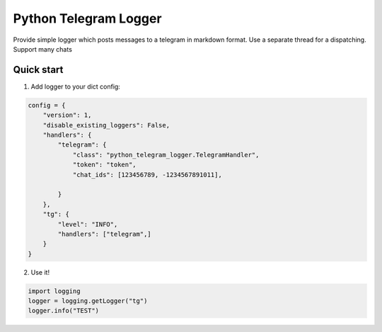 =====
Python Telegram Logger
=====

Provide simple logger which posts messages to a telegram in markdown format. Use a separate thread for a dispatching. Support many chats

Quick start
-----------

1. Add logger to your dict config:

.. code-block:: python

    config = {
        "version": 1,
        "disable_existing_loggers": False,
        "handlers": {
            "telegram": {
                "class": "python_telegram_logger.TelegramHandler",
                "token": "token",
                "chat_ids": [123456789, -1234567891011],

            }
        },
        "tg": {
            "level": "INFO",
            "handlers": ["telegram",]
        }
    }


2. Use it!

.. code-block:: python

    import logging
    logger = logging.getLogger("tg")
    logger.info("TEST")



